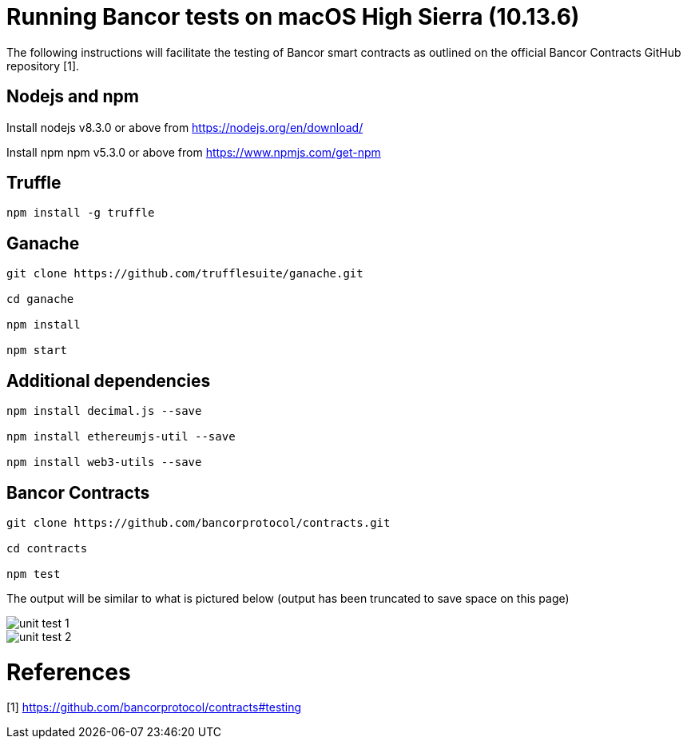 = Running Bancor tests on macOS High Sierra (10.13.6)

The following instructions will facilitate the testing of Bancor smart contracts as outlined on the official Bancor Contracts GitHub repository [1].

== Nodejs and npm

Install nodejs v8.3.0 or above from https://nodejs.org/en/download/

Install npm npm v5.3.0 or above from https://www.npmjs.com/get-npm

== Truffle

[source, bash]
----

npm install -g truffle

----

== Ganache

[source, bash]
----

git clone https://github.com/trufflesuite/ganache.git

cd ganache

npm install

npm start

----

== Additional dependencies 
[source, bash]
----

npm install decimal.js --save

npm install ethereumjs-util --save

npm install web3-utils --save

----

== Bancor Contracts

[source, bash]
----

git clone https://github.com/bancorprotocol/contracts.git

cd contracts

npm test

----

The output will be similar to what is pictured below (output has been truncated to save space on this page)

image::unit_test_1.png[]

image::unit_test_2.png[]

= References
[1] https://github.com/bancorprotocol/contracts#testing

